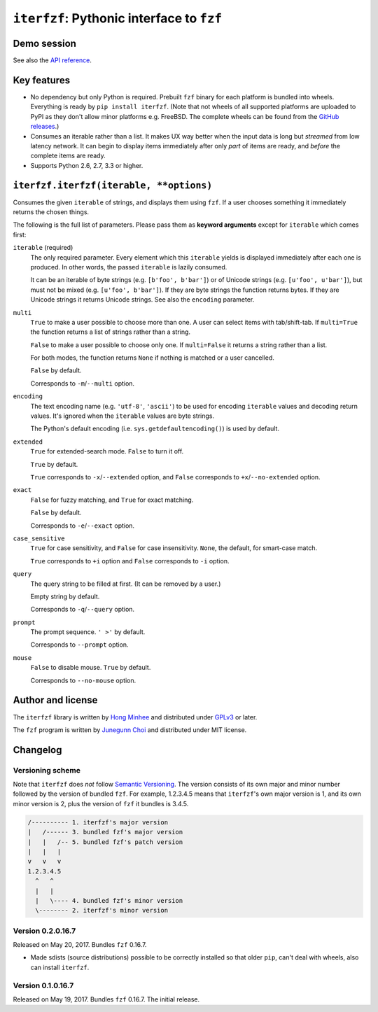 ``iterfzf``: Pythonic interface to ``fzf``
==========================================

.. image:: https://badge.fury.io/py/iterfzf.svg
   :target: https://pypi.python.org/pypi/iterfzf
   :alt: Latest PyPI version

.. image:: https://travis-ci.org/dahlia/iterfzf.svg
   :alt: Build status (Travis CI)
   :target: https://travis-ci.org/dahlia/iterfzf

.. image:: https://ci.appveyor.com/api/projects/status/cf2eiuymdffvybl7?svg=true
   :target: https://ci.appveyor.com/project/dahlia/iterfzf
   :alt: Build status (AppVeyor)


Demo session
------------

.. image:: https://asciinema.org/a/121028.png
   :target: https://asciinema.org/a/121028
   :alt: iterfzf demo session

See also the `API reference`_.


Key features
------------

- No dependency but only Python is required.  Prebuilt ``fzf`` binary for
  each platform is bundled into wheels.  Everything is ready by
  ``pip install iterfzf``.  (Note that not wheels of all supported platforms
  are uploaded to PyPI as they don't allow minor platforms e.g. FreeBSD.
  The complete wheels can be found from the `GitHub releases`__.)
- Consumes an iterable rather than a list.  It makes UX way better when the
  input data is long but *streamed* from low latency network.
  It can begin to display items immediately after only *part* of items are
  ready, and *before* the complete items are ready.
- Supports Python 2.6, 2.7, 3.3 or higher.

__ https://github.com/dahlia/iterfzf/releases


.. _api reference:

``iterfzf.iterfzf(iterable, **options)``
----------------------------------------

Consumes the given ``iterable`` of strings, and displays them using ``fzf``.
If a user chooses something it immediately returns the chosen things.

The following is the full list of parameters.  Please pass them as
**keyword arguments** except for ``iterable`` which comes first:

``iterable`` (required)
   The only required parameter.  Every element which this ``iterable`` yields
   is displayed immediately after each one is produced.  In other words,
   the passed ``iterable`` is lazily consumed.

   It can be an iterable of byte strings (e.g. ``[b'foo', b'bar']``) or of
   Unicode strings (e.g. ``[u'foo', u'bar']``), but must not be
   mixed (e.g. ``[u'foo', b'bar']``).  If they are byte strings the function
   returns bytes.  If they are Unicode strings it returns Unicode strings.
   See also the ``encoding`` parameter.

``multi``
   ``True`` to make a user possible to choose more than one.  A user can select
   items with tab/shift-tab.  If ``multi=True`` the function returns a list of
   strings rather than a string.

   ``False`` to make a user possible to choose only one.  If ``multi=False``
   it returns a string rather than a list.

   For both modes, the function returns ``None`` if nothing is matched or
   a user cancelled.

   ``False`` by default.

   Corresponds to ``-m``/``--multi`` option.

``encoding``
   The text encoding name (e.g. ``'utf-8'``, ``'ascii'``) to be used for
   encoding ``iterable`` values and decoding return values.  It's ignored
   when the ``iterable`` values are byte strings.

   The Python's default encoding (i.e. ``sys.getdefaultencoding()``) is used
   by default.

``extended``
   ``True`` for extended-search mode.  ``False`` to turn it off.

   ``True`` by default.

   ``True`` corresponds to ``-x``/``--extended`` option, and
   ``False`` corresponds to ``+x``/``--no-extended`` option.

``exact``
   ``False`` for fuzzy matching, and ``True`` for exact matching.

   ``False`` by default.

   Corresponds to ``-e``/``--exact`` option.

``case_sensitive``
   ``True`` for case sensitivity, and ``False`` for case insensitivity.
   ``None``, the default, for smart-case match.

   ``True`` corresponds to ``+i`` option and ``False`` corresponds to
   ``-i`` option.

``query``
   The query string to be filled at first.  (It can be removed by a user.)

   Empty string by default.

   Corresponds to ``-q``/``--query`` option.

``prompt``
   The prompt sequence.  ``' >'`` by default.

   Corresponds to ``--prompt`` option.

``mouse``
   ``False`` to disable mouse.  ``True`` by default.

   Corresponds to ``--no-mouse`` option.


Author and license
------------------

The ``iterfzf`` library is written by `Hong Minhee`__ and distributed under
GPLv3_ or later.

The ``fzf`` program is written by `Junegunn Choi`__ and distributed under
MIT license.

__ https://hongminhee.org/
.. _GPLv3: https://www.gnu.org/licenses/gpl-3.0.html
__ https://junegunn.kr/


Changelog
---------

Versioning scheme
~~~~~~~~~~~~~~~~~

Note that ``iterfzf`` does *not* follow `Semantic Versioning`_.  The version
consists of its own major and minor number followed by the version of bundled
``fzf``.  For example, 1.2.3.4.5 means that ``iterfzf``'s own major version
is 1, and its own minor version is 2, plus the version of ``fzf`` it bundles
is 3.4.5.

.. code-block:: text

   /---------- 1. iterfzf's major version
   |   /------ 3. bundled fzf's major version
   |   |   /-- 5. bundled fzf's patch version
   |   |   |
   v   v   v
   1.2.3.4.5
     ^   ^
     |   |
     |   \---- 4. bundled fzf's minor version
     \-------- 2. iterfzf's minor version

.. _Semantic Versioning: http://semver.org/


Version 0.2.0.16.7
~~~~~~~~~~~~~~~~~~

Released on May 20, 2017.  Bundles ``fzf`` 0.16.7.

- Made sdists (source distributions) possible to be correctly installed
  so that older ``pip``, can't deal with wheels, also can install ``iterfzf``.


Version 0.1.0.16.7
~~~~~~~~~~~~~~~~~~

Released on May 19, 2017.  Bundles ``fzf`` 0.16.7.  The initial release.
